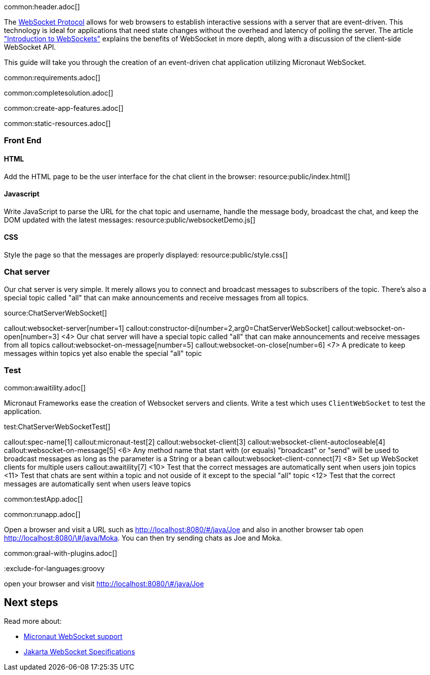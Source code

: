 common:header.adoc[]

The https://datatracker.ietf.org/doc/html/rfc6455[WebSocket Protocol] allows for web browsers to establish interactive sessions with a server that are event-driven. This technology is ideal for applications that need state changes without the overhead and latency of polling the server. The article https://www.linode.com/docs/guides/introduction-to-websockets/["Introduction to WebSockets"] explains the benefits of WebSocket in more depth, along with a discussion of the client-side WebSocket API.

This guide will take you through the creation of an event-driven chat application utilizing Micronaut WebSocket.

common:requirements.adoc[]

common:completesolution.adoc[]

common:create-app-features.adoc[]

common:static-resources.adoc[]

=== Front End

==== HTML

Add the HTML page to be the user interface for the chat client in the browser:
resource:public/index.html[]

==== Javascript

Write JavaScript to parse the URL for the chat topic and username, handle the message body, broadcast the chat, and keep the DOM updated with the latest messages:
resource:public/websocketDemo.js[]

==== CSS

Style the page so that the messages are properly displayed:
resource:public/style.css[]

=== Chat server

Our chat server is very simple. It merely allows you to connect and broadcast messages to subscribers of the topic. There's also a special topic called "all" that can make announcements and receive messages from all topics.

source:ChatServerWebSocket[]

callout:websocket-server[number=1]
callout:constructor-di[number=2,arg0=ChatServerWebSocket]
callout:websocket-on-open[number=3]
<4> Our chat server will have a special topic called "all" that can make announcements and receive messages from all topics
callout:websocket-on-message[number=5]
callout:websocket-on-close[number=6]
<7> A predicate to keep messages within topics yet also enable the special "all" topic

=== Test

common:awaitility.adoc[]

Micronaut Frameworks ease the creation of Websocket servers and clients. Write a test which uses `ClientWebSocket` to test the application.

test:ChatServerWebSocketTest[]

callout:spec-name[1]
callout:micronaut-test[2]
callout:websocket-client[3]
callout:websocket-client-autocloseable[4]
callout:websocket-on-message[5]
<6> Any method name that start with (or equals) "broadcast" or "send" will be used to broadcast messages as long as the parameter is a String or a bean
callout:websocket-client-connect[7]
<8> Set up WebSocket clients for multiple users
callout:awaitility[7]
<10> Test that the correct messages are automatically sent when users join topics
<11> Test that chats are sent within a topic and not ouside of it except to the special "all" topic
<12> Test that the correct messages are automatically sent when users leave topics


common:testApp.adoc[]

common:runapp.adoc[]

Open a browser and visit a URL such as http://localhost:8080/&num;/java/Joe[http://localhost:8080/\#/java/Joe] and also in another browser tab open http://localhost:8080/&num;/java/Moka[http://localhost:8080/\#/java/Moka]. You can then try sending chats as Joe and Moka.

common:graal-with-plugins.adoc[]

:exclude-for-languages:groovy

open your browser and visit http://localhost:8080/&num;/java/Joe[http://localhost:8080/\#/java/Joe]

:exclude-for-languages:

== Next steps

Read more about:

- https://docs.micronaut.io/latest/guide/#websocket[Micronaut WebSocket support]

- https://jakarta.ee/specifications/websocket/[Jakarta WebSocket Specifications]
